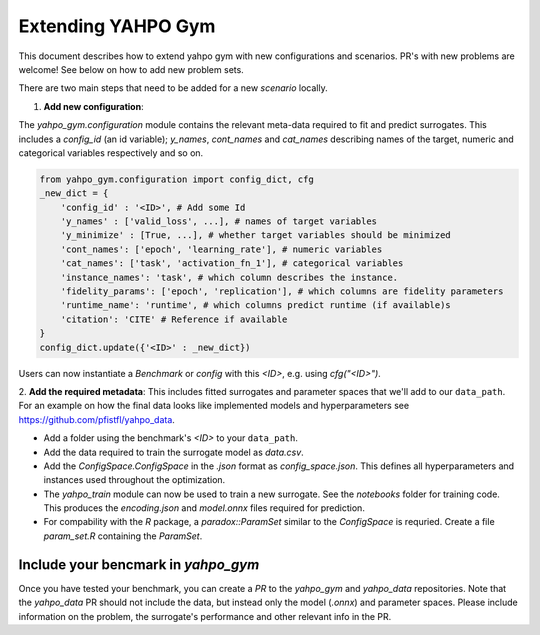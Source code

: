 
Extending YAHPO Gym
************************

This document describes how to extend yahpo gym with new configurations and scenarios.
PR's with new problems are welcome! See below on how to add new problem sets.

There are two main steps that need to be added for a new `scenario` locally.

1. **Add new configuration**:

The `yahpo_gym.configuration` module contains the relevant meta-data required to fit and predict surrogates.
This includes a `config_id` (an id variable); `y_names`, `cont_names` and `cat_names` describing names of the target,
numeric and categorical variables respectively and so on. 

.. code-block:: python

    from yahpo_gym.configuration import config_dict, cfg
    _new_dict = {
        'config_id' : '<ID>', # Add some Id
        'y_names' : ['valid_loss', ...], # names of target variables
        'y_minimize' : [True, ...], # whether target variables should be minimized
        'cont_names': ['epoch', 'learning_rate'], # numeric variables
        'cat_names': ['task', 'activation_fn_1'], # categorical variables
        'instance_names': 'task', # which column describes the instance.
        'fidelity_params': ['epoch', 'replication'], # which columns are fidelity parameters
        'runtime_name': 'runtime', # which columns predict runtime (if available)s
        'citation': 'CITE' # Reference if available
    }
    config_dict.update({'<ID>' : _new_dict})

Users can now instantiate a `Benchmark` or `config` with this `<ID>`, e.g. using `cfg("<ID>")`.



2. **Add the required metadata**:
This includes fitted surrogates and parameter spaces that we'll add to our ``data_path``.
For an example on how the final data looks like implemented models
and hyperparameters see https://github.com/pfistfl/yahpo_data.


- Add a folder using the benchmark's `<ID>` to your ``data_path``.
- Add the data required to train the surrogate model as `data.csv`.
- Add the `ConfigSpace.ConfigSpace` in the `.json` format as `config_space.json`.
  This defines all hyperparameters and instances used throughout the optimization.
- The `yahpo_train` module can now be used to train a new surrogate. See the `notebooks` folder
  for training code. This produces the `encoding.json` and `model.onnx` files required for prediction.
- For compability with the `R` package, a `paradox::ParamSet` similar to the `ConfigSpace` is requried.
  Create a file `param_set.R` containing the `ParamSet`.


Include your bencmark in `yahpo_gym`
====================================

Once you have tested your benchmark, you can create a `PR` to the `yahpo_gym` and `yahpo_data` 
repositories. 
Note that the `yahpo_data` PR should not include the data, but instead only the model (`.onnx`) and parameter
spaces. Please include information on the problem, the surrogate's performance and other relevant info in 
the PR.